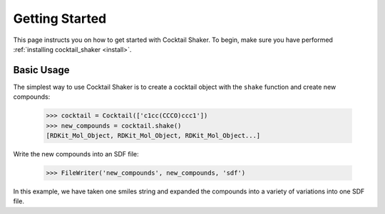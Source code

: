 .. _gettingstarted:

Getting Started
===============

This page instructs you on how to get started with Cocktail Shaker. To begin, make sure you have performed
:ref:`installing cocktail_shaker <install>`.

Basic Usage
-----------

The simplest way to use Cocktail Shaker is to create a cocktail object with the ``shake`` function and create new compounds:

    >>> cocktail = Cocktail(['c1cc(CCCO)ccc1'])
    >>> new_compounds = cocktail.shake()
    [RDKit_Mol_Object, RDKit_Mol_Object, RDKit_Mol_Object...]

Write the new compounds into an SDF file:

    >>> FileWriter('new_compounds', new_compounds, 'sdf')

In this example, we have taken one smiles string and expanded the compounds into a variety of variations into one SDF file.
